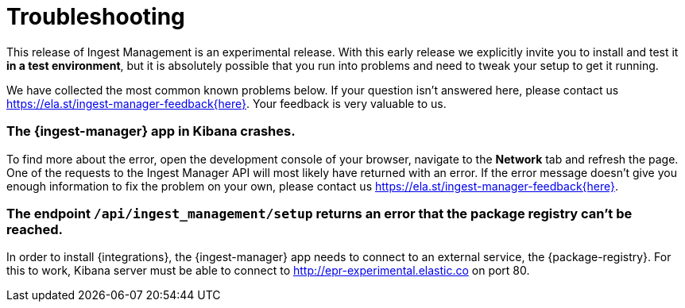 [[ingest-management-troubleshooting]]
[chapter, role="xpack"]
= Troubleshooting

This release of Ingest Management is an experimental release. With this early release we explicitly invite you to install and test it **in a test environment**, but it is absolutely possible that you run into problems and need to tweak your setup to get it running.

We have collected the most common known problems below. If your question isn't answered here, please contact us https://ela.st/ingest-manager-feedback{here}. Your feedback is very valuable to us.

=== The {ingest-manager} app in Kibana crashes.

To find more about the error, open the development console of your browser, navigate to the **Network** tab and refresh the page. One of the requests to the Ingest Manager API will most likely have returned with an error. If the error message doesn't give you enough information to fix the problem on your own, please contact us https://ela.st/ingest-manager-feedback{here}.

=== The endpoint `/api/ingest_management/setup` returns an error that the package registry can't be reached.

In order to install {integrations}, the {ingest-manager} app needs to connect to an external service, the {package-registry}. For this to work, Kibana server must be able to connect to http://epr-experimental.elastic.co on port 80.